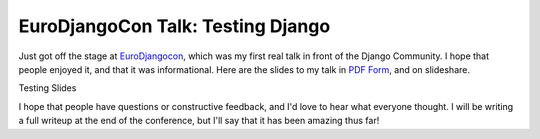 .. post:: 2009-05-05 08:59:07

EuroDjangoCon Talk: Testing Django
==================================

Just got off the stage at
`EuroDjangocon <http://euro.djangocon.org/>`_, which was my first
real talk in front of the Django Community. I hope that people
enjoyed it, and that it was informational. Here are the slides to
my talk in
`PDF Form <http://media.ericholscher.com/slides/Testing%20slides.pdf>`_,
and on slideshare.


.. raw:: html

   <div style="width:425px;text-align:left" id="__ss_1387499">
   
Testing Slides

.. raw:: html

   <object style="margin:0px" width="425" height="355">
   

.. raw:: html

   </object></div>
   
I hope that people have questions or constructive feedback, and I'd
love to hear what everyone thought. I will be writing a full
writeup at the end of the conference, but I'll say that it has been
amazing thus far!


